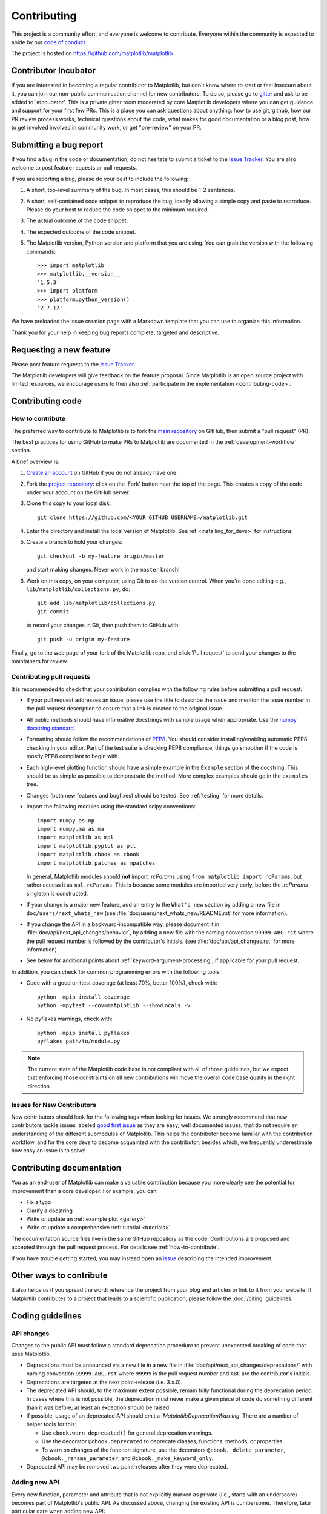 .. _contributing:

============
Contributing
============

This project is a community effort, and everyone is welcome to
contribute. Everyone within the community
is expected to abide by our `code of conduct <../../CODE_OF_CONDUCT.md>`_.

The project is hosted on
https://github.com/matplotlib/matplotlib

Contributor Incubator
=====================

If you are interested in becoming a regular contributor to Matplotlib, but 
don't know where to start or feel insecure about it, you can join our non-public 
communication channel for new contributors. To do so, please go to `gitter
<https://gitter.im/matplotlib/matplotlib>`_ and ask to be added to '#incubator'.
This is a private gitter room moderated by core Matplotlib developers where you can 
get guidance and support for your first few PRs.  This is a place you can ask questions
about anything: how to use git, github, how our PR review process works, technical questions
about the code, what makes for good documentation or a blog post, how to get involved involved
in community work, or get "pre-review" on your PR.


.. _submitting-a-bug-report:

Submitting a bug report
=======================

If you find a bug in the code or documentation, do not hesitate to submit a
ticket to the
`Issue Tracker <https://github.com/matplotlib/matplotlib/issues>`_. You are
also welcome to post feature requests or pull requests.

If you are reporting a bug, please do your best to include the following:

1. A short, top-level summary of the bug. In most cases, this should be 1-2
   sentences.

2. A short, self-contained code snippet to reproduce the bug, ideally allowing
   a simple copy and paste to reproduce. Please do your best to reduce the code
   snippet to the minimum required.

3. The actual outcome of the code snippet.

4. The expected outcome of the code snippet.

5. The Matplotlib version, Python version and platform that you are using. You
   can grab the version with the following commands::

      >>> import matplotlib
      >>> matplotlib.__version__
      '1.5.3'
      >>> import platform
      >>> platform.python_version()
      '2.7.12'

We have preloaded the issue creation page with a Markdown template that you can
use to organize this information.

Thank you for your help in keeping bug reports complete, targeted and descriptive.

Requesting a new feature
========================

Please post feature requests to the
`Issue Tracker <https://github.com/matplotlib/matplotlib/issues>`_.

The Matplotlib developers will give feedback on the feature proposal. Since
Matplotlib is an open source project with limited resources, we encourage
users to then also
:ref:`participate in the implementation <contributing-code>`.

.. _contributing-code:

Contributing code
=================

.. _how-to-contribute:

How to contribute
-----------------

The preferred way to contribute to Matplotlib is to fork the `main
repository <https://github.com/matplotlib/matplotlib/>`__ on GitHub,
then submit a "pull request" (PR).

The best practices for using GitHub to make PRs to Matplotlib are
documented in the :ref:`development-workflow` section.

A brief overview is:

1. `Create an account <https://github.com/join>`_ on GitHub if you do not
   already have one.

2. Fork the `project repository <https://github.com/matplotlib/matplotlib>`_:
   click on the 'Fork' button near the top of the page. This creates a copy of
   the code under your account on the GitHub server.

3. Clone this copy to your local disk::

      git clone https://github.com/<YOUR GITHUB USERNAME>/matplotlib.git

4. Enter the directory and install the local version of Matplotlib. 
   See ref`<installing_for_devs>` for instructions

5. Create a branch to hold your changes::

      git checkout -b my-feature origin/master

   and start making changes. Never work in the ``master`` branch!

6. Work on this copy, on your computer, using Git to do the version control.
   When you're done editing e.g., ``lib/matplotlib/collections.py``, do::

      git add lib/matplotlib/collections.py
      git commit

   to record your changes in Git, then push them to GitHub with::

      git push -u origin my-feature

Finally, go to the web page of your fork of the Matplotlib repo, and click
'Pull request' to send your changes to the maintainers for review.

.. seealso::

  * `Git documentation <https://git-scm.com/documentation>`_
  * `Git-Contributing to a Project <https://git-scm.com/book/en/v2/GitHub-Contributing-to-a-Project>`_
  * `Introduction to GitHub  <https://lab.github.com/githubtraining/introduction-to-github>`_
  * :ref:`development-workflow`
  * :ref:`using-git`

Contributing pull requests
--------------------------

It is recommended to check that your contribution complies with the following
rules before submitting a pull request:

* If your pull request addresses an issue, please use the title to describe the
  issue and mention the issue number in the pull request description to ensure
  that a link is created to the original issue.

* All public methods should have informative docstrings with sample usage when
  appropriate. Use the `numpy docstring standard
  <https://numpydoc.readthedocs.io/en/latest/format.html>`_.

* Formatting should follow the recommendations of `PEP8
  <https://www.python.org/dev/peps/pep-0008/>`__. You should consider
  installing/enabling automatic PEP8 checking in your editor.  Part of the test
  suite is checking PEP8 compliance, things go smoother if the code is mostly
  PEP8 compliant to begin with.

* Each high-level plotting function should have a simple example in the
  ``Example`` section of the docstring.  This should be as simple as possible
  to demonstrate the method.  More complex examples should go in the
  ``examples`` tree.

* Changes (both new features and bugfixes) should be tested. See :ref:`testing`
  for more details.

* Import the following modules using the standard scipy conventions::

     import numpy as np
     import numpy.ma as ma
     import matplotlib as mpl
     import matplotlib.pyplot as plt
     import matplotlib.cbook as cbook
     import matplotlib.patches as mpatches

  In general, Matplotlib modules should **not** import `.rcParams` using ``from
  matplotlib import rcParams``, but rather access it as ``mpl.rcParams``.  This
  is because some modules are imported very early, before the `.rcParams`
  singleton is constructed.

* If your change is a major new feature, add an entry to the ``What's new``
  section by adding a new file in ``doc/users/next_whats_new`` (see
  :file:`doc/users/next_whats_new/README.rst` for more information).

* If you change the API in a backward-incompatible way, please document it in
  :file:`doc/api/next_api_changes/behavior`, by adding a new file with the
  naming convention ``99999-ABC.rst`` where the pull request number is followed
  by the contributor's initials. (see :file:`doc/api/api_changes.rst` for more
  information)

* See below for additional points about :ref:`keyword-argument-processing`, if
  applicable for your pull request.

In addition, you can check for common programming errors with the following
tools:

* Code with a good unittest coverage (at least 70%, better 100%), check with::

   python -mpip install coverage
   python -mpytest --cov=matplotlib --showlocals -v

* No pyflakes warnings, check with::

   python -mpip install pyflakes
   pyflakes path/to/module.py

.. note::

    The current state of the Matplotlib code base is not compliant with all
    of those guidelines, but we expect that enforcing those constraints on all
    new contributions will move the overall code base quality in the right
    direction.


.. seealso::

  * :ref:`coding_guidelines`
  * :ref:`testing`
  * :ref:`documenting-matplotlib`



.. _new_contributors:

Issues for New Contributors
---------------------------

New contributors should look for the following tags when looking for issues.
We strongly recommend that new contributors tackle issues labeled
`good first issue <https://github.com/matplotlib/matplotlib/labels/good%20first%20issue>`_
as they are easy, well documented issues, that do not require an understanding of
the different submodules of Matplotlib.
This helps the contributor become familiar with the contribution
workflow, and for the core devs to become acquainted with the contributor;
besides which, we frequently underestimate how easy an issue is to solve!


.. _contributing_documentation:

Contributing documentation
==========================

You as an end-user of Matplotlib can make a valuable contribution because you
more clearly see the potential for improvement than a core developer. For example, you can:

- Fix a typo
- Clarify a docstring
- Write or update an :ref:`example plot <gallery>`
- Write or update a comprehensive :ref:`tutorial <tutorials>`

The documentation source files live in the same GitHub repository as the code.
Contributions are proposed and accepted through the pull request process.
For details see :ref:`how-to-contribute`.

If you have trouble getting started, you may instead open an `issue`_
describing the intended improvement.

.. _issue: https://github.com/matplotlib/matplotlib/issues

.. seealso::
  * :ref:`documenting-matplotlib`

.. _other_ways_to_contribute:

Other ways to contribute
========================

It also helps us if you spread the word: reference the project from your blog
and articles or link to it from your website!  If Matplotlib contributes to a
project that leads to a scientific publication, please follow the
:doc:`/citing` guidelines.

.. _coding_guidelines:

Coding guidelines
=================

API changes
-----------

Changes to the public API must follow a standard deprecation procedure to
prevent unexpected breaking of code that uses Matplotlib.

- Deprecations must be announced via a new file in
  a new file in :file:`doc/api/next_api_changes/deprecations/` with
  naming convention ``99999-ABC.rst`` where ``99999`` is the pull request
  number and ``ABC`` are the contributor's initials.
- Deprecations are targeted at the next point-release (i.e. 3.x.0).
- The deprecated API should, to the maximum extent possible, remain fully
  functional during the deprecation period. In cases where this is not
  possible, the deprecation must never make a given piece of code do something
  different than it was before; at least an exception should be raised.
- If possible, usage of an deprecated API should emit a
  `.MatplotlibDeprecationWarning`. There are a number of helper tools for this:

  - Use ``cbook.warn_deprecated()`` for general deprecation warnings.
  - Use the decorator ``@cbook.deprecated`` to deprecate classes, functions,
    methods, or properties.
  - To warn on changes of the function signature, use the decorators
    ``@cbook._delete_parameter``, ``@cbook._rename_parameter``, and
    ``@cbook._make_keyword_only``.

- Deprecated API may be removed two point-releases after they were deprecated.


Adding new API
--------------

Every new function, parameter and attribute that is not explicitly marked as
private (i.e., starts with an underscore) becomes part of Matplotlib's public
API. As discussed above, changing the existing API is cumbersome. Therefore,
take particular care when adding new API:

- Mark helper functions and internal attributes as private by prefixing them
  with an underscore.
- Carefully think about good names for your functions and variables.
- Try to adopt patterns and naming conventions from existing parts of the
  Matplotlib API.
- Consider making as many arguments keyword-only as possible. See also
  `API Evolution the Right Way -- Add Parameters Compatibly`__.

  __ https://emptysqua.re/blog/api-evolution-the-right-way/#adding-parameters


New modules and files: installation
-----------------------------------

* If you have added new files or directories, or reorganized existing
  ones, make sure the new files are included in the match patterns in
  :file:`MANIFEST.in`, and/or in *package_data* in :file:`setup.py`.

C/C++ extensions
----------------

* Extensions may be written in C or C++.

* Code style should conform to PEP7 (understanding that PEP7 doesn't
  address C++, but most of its admonitions still apply).

* Python/C interface code should be kept separate from the core C/C++
  code.  The interface code should be named :file:`FOO_wrap.cpp` or
  :file:`FOO_wrapper.cpp`.

* Header file documentation (aka docstrings) should be in Numpydoc
  format.  We don't plan on using automated tools for these
  docstrings, and the Numpydoc format is well understood in the
  scientific Python community.

.. _keyword-argument-processing:

Keyword argument processing
---------------------------

Matplotlib makes extensive use of ``**kwargs`` for pass-through customizations
from one function to another. A typical example is in `matplotlib.pyplot.text`.
The definition of the pylab text function is a simple pass-through to
`matplotlib.axes.Axes.text`::

  # in pylab.py
  def text(*args, **kwargs):
      ret = gca().text(*args, **kwargs)
      draw_if_interactive()
      return ret

`~matplotlib.axes.Axes.text` in simplified form looks like this, i.e., it just
passes all ``args`` and ``kwargs`` on to ``matplotlib.text.Text.__init__``::

  # in axes/_axes.py
  def text(self, x, y, s, fontdict=None, withdash=False, **kwargs):
      t = Text(x=x, y=y, text=s, **kwargs)

and ``matplotlib.text.Text.__init__`` (again with liberties for illustration)
just passes them on to the `matplotlib.artist.Artist.update` method::

  # in text.py
  def __init__(self, x=0, y=0, text='', **kwargs):
      super().__init__()
      self.update(kwargs)

``update`` does the work looking for methods named like
``set_property`` if ``property`` is a keyword argument.  i.e., no one
looks at the keywords, they just get passed through the API to the
artist constructor which looks for suitably named methods and calls
them with the value.

As a general rule, the use of ``**kwargs`` should be reserved for
pass-through keyword arguments, as in the example above.  If all the
keyword args are to be used in the function, and not passed
on, use the key/value keyword args in the function definition rather
than the ``**kwargs`` idiom.

In some cases, you may want to consume some keys in the local
function, and let others pass through.  Instead of popping arguments to
use off ``**kwargs``, specify them as keyword-only arguments to the local
function.  This makes it obvious at a glance which arguments will be
consumed in the function.  For example, in
:meth:`~matplotlib.axes.Axes.plot`, ``scalex`` and ``scaley`` are
local arguments and the rest are passed on as
:meth:`~matplotlib.lines.Line2D` keyword arguments::

  # in axes/_axes.py
  def plot(self, *args, scalex=True, scaley=True, **kwargs):
      lines = []
      for line in self._get_lines(*args, **kwargs):
          self.add_line(line)
          lines.append(line)

.. _using_logging:

Using logging for debug messages
--------------------------------

Matplotlib uses the standard Python `logging` library to write verbose
warnings, information, and debug messages. Please use it! In all those places
you write `print` calls to do your debugging, try using `logging.debug`
instead!


To include `logging` in your module, at the top of the module, you need to
``import logging``.  Then calls in your code like::

  _log = logging.getLogger(__name__)  # right after the imports

  # code
  # more code
  _log.info('Here is some information')
  _log.debug('Here is some more detailed information')

will log to a logger named ``matplotlib.yourmodulename``.

If an end-user of Matplotlib sets up `logging` to display at levels more
verbose than ``logging.WARNING`` in their code with the Matplotlib-provided
helper::

  plt.set_loglevel("debug")

or manually with ::

  import logging
  logging.basicConfig(level=logging.DEBUG)
  import matplotlib.pyplot as plt

Then they will receive messages like::

  DEBUG:matplotlib.backends:backend MacOSX version unknown
  DEBUG:matplotlib.yourmodulename:Here is some information
  DEBUG:matplotlib.yourmodulename:Here is some more detailed information

Which logging level to use?
~~~~~~~~~~~~~~~~~~~~~~~~~~~

There are five levels at which you can emit messages.

- `logging.critical` and `logging.error` are really only there for errors that
  will end the use of the library but not kill the interpreter.
- `logging.warning` and `._api.warn_external` are used to warn the user,
  see below.
- `logging.info` is for information that the user may want to know if the
  program behaves oddly. They are not displayed by default. For instance, if
  an object isn't drawn because its position is ``NaN``, that can usually
  be ignored, but a mystified user could call
  ``logging.basicConfig(level=logging.INFO)`` and get an error message that
  says why.
- `logging.debug` is the least likely to be displayed, and hence can be the
  most verbose.  "Expected" code paths (e.g., reporting normal intermediate
  steps of layouting or rendering) should only log at this level.

By default, `logging` displays all log messages at levels higher than
``logging.WARNING`` to `sys.stderr`.

The `logging tutorial`_ suggests that the difference between `logging.warning`
and `._api.warn_external` (which uses `warnings.warn`) is that
`._api.warn_external` should be used for things the user must change to stop
the warning (typically in the source), whereas `logging.warning` can be more
persistent. Moreover, note that `._api.warn_external` will by default only
emit a given warning *once* for each line of user code, whereas
`logging.warning` will display the message every time it is called.

By default, `warnings.warn` displays the line of code that has the ``warn``
call. This usually isn't more informative than the warning message itself.
Therefore, Matplotlib uses `._api.warn_external` which uses `warnings.warn`,
but goes up the stack and displays the first line of code outside of
Matplotlib. For example, for the module::

    # in my_matplotlib_module.py
    import warnings

    def set_range(bottom, top):
        if bottom == top:
            warnings.warn('Attempting to set identical bottom==top')


running the script::

    from matplotlib import my_matplotlib_module
    my_matplotlib_module.set_range(0, 0)  #set range


will display::

    UserWarning: Attempting to set identical bottom==top
    warnings.warn('Attempting to set identical bottom==top')

Modifying the module to use `._api.warn_external`::

    from matplotlib import _api

    def set_range(bottom, top):
        if bottom == top:
            _api.warn_external('Attempting to set identical bottom==top')

and running the same script will display::

  UserWarning: Attempting to set identical bottom==top
  my_matplotlib_module.set_range(0, 0)  #set range

.. _logging tutorial: https://docs.python.org/3/howto/logging.html#logging-basic-tutorial

.. _sample-data:

Writing examples
----------------

We have hundreds of examples in subdirectories of :file:`matplotlib/examples`,
and these are automatically generated when the website is built to show up in
the :ref:`examples <gallery>` section of the website.

Any sample data that the example uses should be kept small and
distributed with Matplotlib in the
:file:`lib/matplotlib/mpl-data/sample_data/` directory.  Then in your
example code you can load it into a file handle with::

    import matplotlib.cbook as cbook
    fh = cbook.get_sample_data('mydata.dat')
